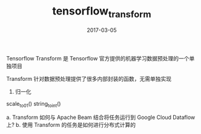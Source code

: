 #+TITLE: tensorflow_transform
#+DATE: 2017-03-05
#+LAYOUT: post
#+TAGS:
#+CATEGORIES:

Tensorflow Transform 是 Tensorflow 官方提供的机器学习数据预处理的一个单独项目

Transform 针对数据预处理提供了很多内部封装的函数，无需单独实现

1. 归一化
scale_to_0_1()
string_to_int()


a. Transform 如何与 Apache Beam 结合将任务运行到 Google Cloud Dataflow 上?
b. 使用 Transform 的任务是如何进行分布式计算的


